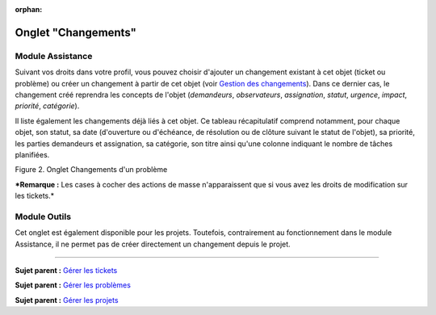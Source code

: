 :orphan:

Onglet "Changements"
====================

Module Assistance
-----------------

Suivant vos droits dans votre profil, vous pouvez choisir d'ajouter un
changement existant à cet objet (ticket ou problème) ou créer un
changement à partir de cet objet (voir `Gestion des
changements <modules/assistance/changes>`__). Dans ce
dernier cas, le changement créé reprendra les concepts de l'objet
(*demandeurs*, *observateurs*, *assignation*, *statut*, *urgence*,
*impact*, *priorité*, *catégorie*).

Il liste également les changements déjà liés à cet objet. Ce tableau
récapitulatif comprend notamment, pour chaque objet, son statut, sa date
(d'ouverture ou d'échéance, de résolution ou de clôture suivant le
statut de l'objet), sa priorité, les parties demandeurs et assignation,
sa catégorie, son titre ainsi qu'une colonne indiquant le nombre de
tâches planifiées.

Figure 2. Onglet Changements d'un problème |image|

***Remarque :** Les cases à cocher des actions de masse n'apparaissent
que si vous avez les droits de modification sur les tickets.*

Module Outils
-------------

Cet onglet est également disponible pour les projets. Toutefois,
contrairement au fonctionnement dans le module Assistance, il ne permet
pas de créer directement un changement depuis le projet.

--------------

**Sujet parent :** `Gérer les
tickets <modules/assistance/tickets/ticketmanagement>`__

**Sujet parent :** `Gérer les
problèmes <modules/assistance/problems>`__

**Sujet parent :** `Gérer les
projets <06_Module_Outils/02_Projets/01_Projets.rst>`__

.. |image| image:: /image/tabChange.png

